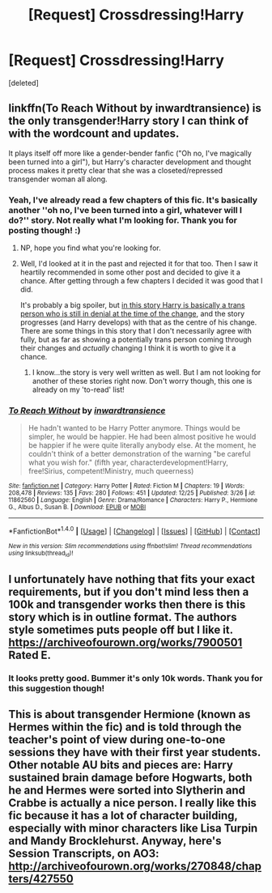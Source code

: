 #+TITLE: [Request] Crossdressing!Harry

* [Request] Crossdressing!Harry
:PROPERTIES:
:Score: 3
:DateUnix: 1483974254.0
:DateShort: 2017-Jan-09
:FlairText: Request
:END:
[deleted]


** linkffn(To Reach Without by inwardtransience) is the only transgender!Harry story I can think of with the wordcount and updates.

It plays itself off more like a gender-bender fanfic ("Oh no, I've magically been turned into a girl"), but Harry's character development and thought process makes it pretty clear that she was a closeted/repressed transgender woman all along.
:PROPERTIES:
:Author: Subrosian_Smithy
:Score: 5
:DateUnix: 1483980412.0
:DateShort: 2017-Jan-09
:END:

*** Yeah, I've already read a few chapters of this fic. It's basically another ''oh no, I've been turned into a girl, whatever will I do?'' story. Not really what I'm looking for. Thank you for posting though! :)
:PROPERTIES:
:Author: Kadmeia
:Score: 2
:DateUnix: 1483980725.0
:DateShort: 2017-Jan-09
:END:

**** NP, hope you find what you're looking for.
:PROPERTIES:
:Author: Subrosian_Smithy
:Score: 2
:DateUnix: 1483980934.0
:DateShort: 2017-Jan-09
:END:


**** Well, I'd looked at it in the past and rejected it for that too. Then I saw it heartily recommended in some other post and decided to give it a chance. After getting through a few chapters I decided it was good that I did.

It's probably a big spoiler, but [[/spoiler][in this story Harry is basically a trans person who is still in denial at the time of the change]], and the story progresses (and Harry develops) with that as the centre of his change. There are some things in this story that I don't necessarily agree with fully, but as far as showing a potentially trans person coming through their changes and /actually/ changing I think it is worth to give it a chance.
:PROPERTIES:
:Author: Kazeto
:Score: 2
:DateUnix: 1483993866.0
:DateShort: 2017-Jan-10
:END:

***** I know...the story is very well written as well. But I am not looking for another of these stories right now. Don't worry though, this one is already on my 'to-read' list!
:PROPERTIES:
:Author: Kadmeia
:Score: 2
:DateUnix: 1483994510.0
:DateShort: 2017-Jan-10
:END:


*** [[http://www.fanfiction.net/s/11862560/1/][*/To Reach Without/*]] by [[https://www.fanfiction.net/u/4677330/inwardtransience][/inwardtransience/]]

#+begin_quote
  He hadn't wanted to be Harry Potter anymore. Things would be simpler, he would be happier. He had been almost positive he would be happier if he were quite literally anybody else. At the moment, he couldn't think of a better demonstration of the warning "be careful what you wish for." (fifth year, characterdevelopment!Harry, free!Sirius, competent!Ministry, much queerness)
#+end_quote

^{/Site/: [[http://www.fanfiction.net/][fanfiction.net]] *|* /Category/: Harry Potter *|* /Rated/: Fiction M *|* /Chapters/: 19 *|* /Words/: 208,478 *|* /Reviews/: 135 *|* /Favs/: 280 *|* /Follows/: 451 *|* /Updated/: 12/25 *|* /Published/: 3/26 *|* /id/: 11862560 *|* /Language/: English *|* /Genre/: Drama/Romance *|* /Characters/: Harry P., Hermione G., Albus D., Susan B. *|* /Download/: [[http://www.ff2ebook.com/old/ffn-bot/index.php?id=11862560&source=ff&filetype=epub][EPUB]] or [[http://www.ff2ebook.com/old/ffn-bot/index.php?id=11862560&source=ff&filetype=mobi][MOBI]]}

--------------

*FanfictionBot*^{1.4.0} *|* [[[https://github.com/tusing/reddit-ffn-bot/wiki/Usage][Usage]]] | [[[https://github.com/tusing/reddit-ffn-bot/wiki/Changelog][Changelog]]] | [[[https://github.com/tusing/reddit-ffn-bot/issues/][Issues]]] | [[[https://github.com/tusing/reddit-ffn-bot/][GitHub]]] | [[[https://www.reddit.com/message/compose?to=tusing][Contact]]]

^{/New in this version: Slim recommendations using/ ffnbot!slim! /Thread recommendations using/ linksub(thread_id)!}
:PROPERTIES:
:Author: FanfictionBot
:Score: 1
:DateUnix: 1483980421.0
:DateShort: 2017-Jan-09
:END:


** I unfortunately have nothing that fits your exact requirements, but if you don't mind less then a 100k and transgender works then there is this story which is in outline format. The authors style sometimes puts people off but I like it. [[https://archiveofourown.org/works/7900501]] Rated E.
:PROPERTIES:
:Author: Evilsbane
:Score: 3
:DateUnix: 1483985884.0
:DateShort: 2017-Jan-09
:END:

*** It looks pretty good. Bummer it's only 10k words. Thank you for this suggestion though!
:PROPERTIES:
:Author: Kadmeia
:Score: 2
:DateUnix: 1483994456.0
:DateShort: 2017-Jan-10
:END:


** This is about transgender Hermione (known as Hermes within the fic) and is told through the teacher's point of view during one-to-one sessions they have with their first year students. Other notable AU bits and pieces are: Harry sustained brain damage before Hogwarts, both he and Hermes were sorted into Slytherin and Crabbe is actually a nice person. I really like this fic because it has a lot of character building, especially with minor characters like Lisa Turpin and Mandy Brocklehurst. Anyway, here's Session Transcripts, on AO3: [[http://archiveofourown.org/works/270848/chapters/427550]]
:PROPERTIES:
:Author: HellishMinds
:Score: 1
:DateUnix: 1484045044.0
:DateShort: 2017-Jan-10
:END:
